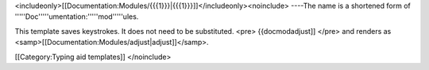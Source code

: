 <includeonly>[[Documentation:Modules/{{{1}}}|{{{1}}}]]</includeonly><noinclude>
----The name is a shortened form of
'''''Doc'''''umentation:'''''mod'''''ules.

This template saves keystrokes. It does not need to be substituted.
<pre> {{docmodadjust]] </pre> and renders as
<samp>[[Documentation:Modules/adjust|adjust]]</samp>.

[[Category:Typing aid templates]] </noinclude>
